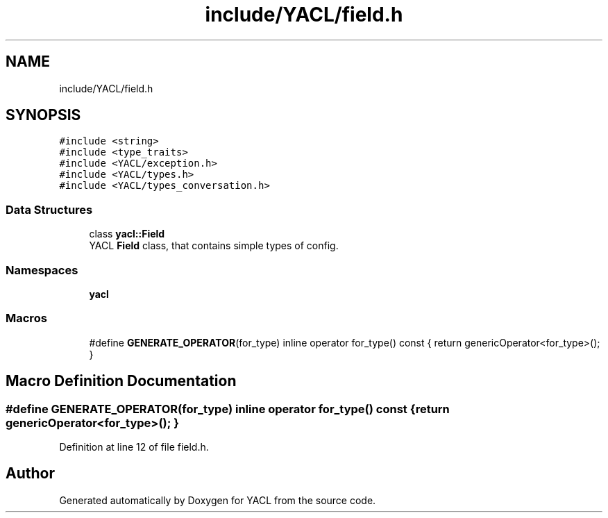 .TH "include/YACL/field.h" 3 "Wed Aug 22 2018" "YACL" \" -*- nroff -*-
.ad l
.nh
.SH NAME
include/YACL/field.h
.SH SYNOPSIS
.br
.PP
\fC#include <string>\fP
.br
\fC#include <type_traits>\fP
.br
\fC#include <YACL/exception\&.h>\fP
.br
\fC#include <YACL/types\&.h>\fP
.br
\fC#include <YACL/types_conversation\&.h>\fP
.br

.SS "Data Structures"

.in +1c
.ti -1c
.RI "class \fByacl::Field\fP"
.br
.RI "YACL \fBField\fP class, that contains simple types of config\&. "
.in -1c
.SS "Namespaces"

.in +1c
.ti -1c
.RI " \fByacl\fP"
.br
.in -1c
.SS "Macros"

.in +1c
.ti -1c
.RI "#define \fBGENERATE_OPERATOR\fP(for_type)   inline operator for_type() const { return genericOperator<for_type>(); }"
.br
.in -1c
.SH "Macro Definition Documentation"
.PP 
.SS "#define GENERATE_OPERATOR(for_type)   inline operator for_type() const { return genericOperator<for_type>(); }"

.PP
Definition at line 12 of file field\&.h\&.
.SH "Author"
.PP 
Generated automatically by Doxygen for YACL from the source code\&.
